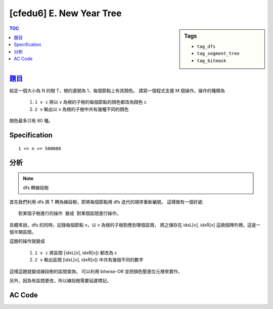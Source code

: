 ########################################
[cfedu6] E. New Year Tree
########################################

.. sidebar:: Tags

    - ``tag_dfs``
    - ``tag_segment_tree``
    - ``tag_bitmask``

.. contents:: TOC
    :depth: 2

******************************************************
`題目 <http://codeforces.com/contest/620/problem/E>`_
******************************************************

給定一個大小為 N 的樹 T，根的邊號為 1，每個節點上有其顏色。
請寫一個程式支援 M 個操作。操作的種類為

    1. ``1 v c`` 將以 v 為根的子樹的每個節點的顏色都改為顏色 c
    2. ``2 v`` 輸出以 v 為根的子樹中共有幾種不同的顏色

顏色最多只有 60 種。

************************
Specification
************************

::

    1 <= n <= 500000


************************
分析
************************

.. note:: dfs 轉線段樹

首先我們利用 dfs 將 T 轉為線段樹，即將每個節點用 dfs 迭代的順序重新編號。
這樣做有一個好處::

    對某個子樹進行的操作 變成 對某個區間進行操作。

.. image:: http://i.imgur.com/0biWz91.png

具體來說，dfs 的同時，記錄每個節點 v，以 v 為根的子樹對應到哪個區間，
將之儲存在 idxL[v], idxR[v] 這兩個陣列裡。這是一個半開區間。

這題的操作就變成

    1. ``1 v c`` 將區間 [idxL[v], idxR[v]) 都改為 c
    2. ``2 v`` 輸出區間 [idxL[v], idxR[v]) 中共有幾個不同的數字

這樣這題就變成線段樹的區間查詢。
可以利用 bitwise-OR 並把顏色壓進位元裡來實作。

另外，因為有區間更改，所以線段樹需要延遲標記。

************************
AC Code
************************

.. code-block:: cpp
    :linenos:

    #include <bits/stdc++.h>
    using namespace std;

    typedef long long ll;

    const int MAX_N = 400000;
    const int MAX_NN = (1 << 19); // should be bigger than MAX_N

    int N, M;
    int A[MAX_N];
    vector<int> g[MAX_N];
    // [L, R)
    int idxL[MAX_N];
    int idxR[MAX_N];

    int dfn = 0;
    void dfs(int u, int p) {
        idxL[u] = dfn++;
        for (int v : g[u]) {
            if (v == p) continue;
            else dfs(v, u);
        }
        idxR[u] = dfn;
    }

    int NN;
    ll seg[2 * MAX_NN - 1];
    ll lazy[2 * MAX_NN - 1];
    // lazy[u] != 0 : the subtree of u (u not included) is not up-to-date

    inline int lc(int u) { return 2 * u + 1; }
    inline int rc(int u) { return 2 * u + 2; }

    void seg_gather(int u) {
        seg[u] = seg[lc(u)] | seg[rc(u)];
    }

    void seg_push(int u) {
        if (lazy[u] != 0) {
            seg[lc(u)] = lazy[u];
            seg[rc(u)] = lazy[u];

            lazy[lc(u)] = lazy[u];
            lazy[rc(u)] = lazy[u];
            lazy[u] = 0;
        }
    }

    void seg_init() {
        NN = 1;
        while (NN < N)
            NN <<= 1;
        fill(seg, seg + NN, 0);
        fill(lazy, lazy + NN, 0);
        for (int i = 0; i < N; i++) {
            seg[NN - 1 + idxL[i]] = (1ll << A[i]);
        }
    }

    void seg_build(int u) {
        if (u >= NN - 1) { // leaf
            return;
        }
        seg_build(lc(u));
        seg_build(rc(u));
        seg_gather(u);
    }

    void seg_update(int a, int b, int delta, int u, int l, int r) {
        if (l >= b || r <= a) {
            return;
        }

        if (a <= l && r <= b) {
            seg[u] = (1ll << delta);
            lazy[u] = (1ll << delta);
            return;
        }

        int m = (l + r) / 2;
        seg_push(u);
        seg_update(a, b, delta, lc(u), l, m);
        seg_update(a, b, delta, rc(u), m, r);
        seg_gather(u);
    }

    ll seg_query(int a, int b, int u, int l, int r) {
        if (l >= b || r <= a) {
            return 0;
        }

        if (a <= l && r <= b) {
            return seg[u];
        }

        int m = (l + r) / 2;
        seg_push(u);
        ll ans = 0;
        ans |= seg_query(a, b, lc(u), l, m);
        ans |= seg_query(a, b, rc(u), m, r);
        seg_gather(u);

        return ans;
    }

    int main() {
        scanf("%d %d", &N, &M);
        for (int i = 0; i < N; i++)
            scanf("%d", &A[i]);
        for (int i = 0; i < N - 1; i++) {
            int u, v; scanf("%d %d", &u, &v); u--; v--;
            g[u].push_back(v);
            g[v].push_back(u);
        }

        dfs(0, -1);

        seg_init();
        seg_build(0);

        while (M--) {
            int cmd; scanf("%d", &cmd);

            if (cmd == 1) {
                int v, c; scanf("%d %d", &v, &c); v--;
                seg_update(idxL[v], idxR[v], c, 0, 0, NN);
            }
            else {
                int v; scanf("%d", &v); v--;
                ll res = seg_query(idxL[v], idxR[v], 0, 0, NN);
                printf("%d\n", __builtin_popcountll(res));
            }
        }

        return 0;
    }

